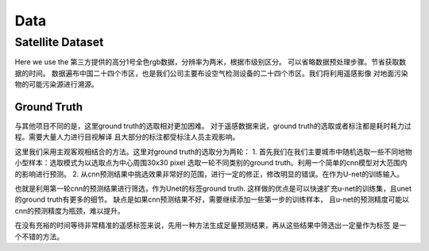 Data
===============

Satellite Dataset
-----------------------
Here we use the 第三方提供的高分1号全色rgb数据，分辨率为两米，根据市级别区分。
可以省略数据预处理步骤。节省获取数据的时间。
数据遍布中国二十四个市区，也是我们公司主要布设空气检测设备的二十四个市区。我们将利用遥感影像
对地面污染物的可能污染源进行溯源。

Ground Truth
^^^^^^^^^^^^^^^^^^^^^^^^^^^^^^^^^^^^^^
与其他项目不同的是，这里ground truth的选取相对更加困难。
对于遥感数据来说，ground truth的选取或者标注都是耗时耗力过程。需要大量人力进行目视解译
且大部分的标注都受标注人员主观影响。

这里我们采用主观客观相结合的方法。这里对ground truth的选取分为两轮：
1. 首先我们在我们主要城市中随机选取一些不同地物小型样本：选取模式为以选取点为中心周围30x30 pixel
选取一轮不同类别的ground truth。利用一个简单的cnn模型对大范围内的影响进行预测。
2. 从cnn预测结果中挑选效果非常好的范围，进行一定的修正，修改明显的错误。在作为U-net的训练输入。

也就是利用第一轮cnn的预测结果进行筛选，作为Unet的标签ground truth.
这样做的优点是可以快速扩充u-net的训练集，且unet的ground truth有更多的细节。
缺点是如果cnn预测结果不好，需要继续添加一些第一步的训练样本，
且u-net的预测精度可能以cnn的预测精度为瓶颈，难以提升。

在没有充裕的时间等待非常精准的遥感标签来说，先用一种方法生成足量预测结果，再从这些结果中筛选出一定量作为标签
是一个不错的方法。



